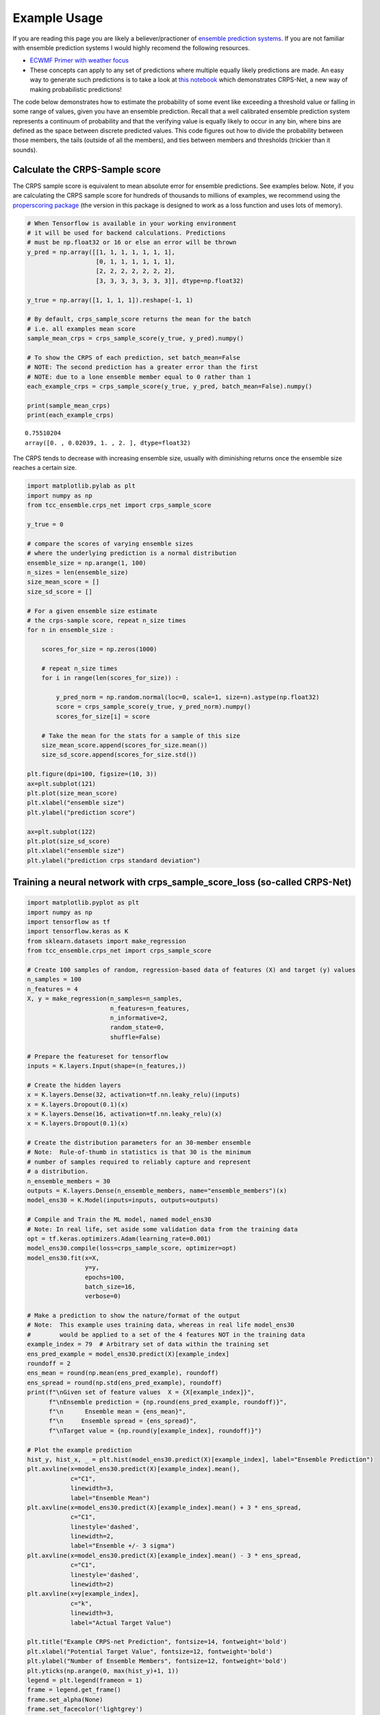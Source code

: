 Example Usage
-------------

If you are reading this page you are likely a believer/practioner of `ensemble prediction systems <https://en.wikipedia.org/wiki/Ensemble_forecasting>`_. If you are not familiar with ensemble prediction systems I would highly recomend the following resources.

- `ECWMF Primer with weather focus <http://www.atmos.albany.edu/daes/atmclasses/atm401/pdf/14557-ecmwf-ensemble-prediction-system.pdf>`_ 
- These concepts can apply to any set of predictions where multiple equally likely predictions are made. An easy way to generate such predictions is to take a look at `this notebook <https://gitlab.tcc.li/climate/science/data-insights-discovery/weather_science/projects/complete_forecast/-/blob/master/Python/ensemble_regression.ipynb>`_ which demonstrates CRPS-Net, a new way of making probabilistic predictions! 

The code below demonstrates how to estimate the probability of some event like exceeding a threshold value or falling in some range of values, given you have an ensemble prediction. Recall that a well calibrated ensemble prediction system represents a continuum of probability and that the verifying value is equally likely to occur in any bin, where bins are defined as the space between discrete predicted values. This code figures out how to divide the probability between those members, the tails (outside of all the members), and ties between members and thresholds (trickier than it sounds). 


Calculate the CRPS-Sample score
###############################

The CRPS sample score is equivalent to mean absolute error for ensemble predictions. See examples below. Note, if you are calculating the CRPS sample score for hundreds of thousands to millions of examples, we recommend using the `properscoring package <https://pypi.org/project/properscoring/>`_ (the version in this package is designed to work as a loss function and uses lots of memory). 

.. code-block:: python

  # When Tensorflow is available in your working environment
  # it will be used for backend calculations. Predictions
  # must be np.float32 or 16 or else an error will be thrown
  y_pred = np.array([[1, 1, 1, 1, 1, 1, 1],
                     [0, 1, 1, 1, 1, 1, 1],
                     [2, 2, 2, 2, 2, 2, 2],
                     [3, 3, 3, 3, 3, 3, 3]], dtype=np.float32)

  y_true = np.array([1, 1, 1, 1]).reshape(-1, 1)

  # By default, crps_sample_score returns the mean for the batch
  # i.e. all examples mean score
  sample_mean_crps = crps_sample_score(y_true, y_pred).numpy()

  # To show the CRPS of each prediction, set batch_mean=False
  # NOTE: The second prediction has a greater error than the first
  # NOTE: due to a lone ensemble member equal to 0 rather than 1
  each_example_crps = crps_sample_score(y_true, y_pred, batch_mean=False).numpy()

  print(sample_mean_crps)
  print(each_example_crps)

.. parsed-literal::
  0.75510204
  array([0. , 0.02039, 1. , 2. ], dtype=float32)


The CRPS tends to decrease with increasing ensemble size, usually with diminishing returns once the ensemble size reaches a certain size. 

.. code-block:: python

  import matplotlib.pylab as plt
  import numpy as np
  from tcc_ensemble.crps_net import crps_sample_score

  y_true = 0

  # compare the scores of varying ensemble sizes
  # where the underlying prediction is a normal distribution
  ensemble_size = np.arange(1, 100)
  n_sizes = len(ensemble_size)
  size_mean_score = []
  size_sd_score = []

  # For a given ensemble size estimate
  # the crps-sample score, repeat n_size times
  for n in ensemble_size : 

      scores_for_size = np.zeros(1000)
      
      # repeat n_size times 
      for i in range(len(scores_for_size)) : 
          
          y_pred_norm = np.random.normal(loc=0, scale=1, size=n).astype(np.float32)
          score = crps_sample_score(y_true, y_pred_norm).numpy()
          scores_for_size[i] = score
          
      # Take the mean for the stats for a sample of this size
      size_mean_score.append(scores_for_size.mean())
      size_sd_score.append(scores_for_size.std())

  plt.figure(dpi=100, figsize=(10, 3))
  ax=plt.subplot(121)
  plt.plot(size_mean_score)
  plt.xlabel("ensemble size")
  plt.ylabel("prediction score")

  ax=plt.subplot(122)
  plt.plot(size_sd_score)
  plt.xlabel("ensemble size")
  plt.ylabel("prediction crps standard deviation")

.. image:: resources/crps_vs_sample_size.png
    :width: 800
    :align: center

Training a neural network with crps_sample_score_loss (so-called CRPS-Net)
##########################################################################


.. code-block:: python

  import matplotlib.pyplot as plt
  import numpy as np
  import tensorflow as tf
  import tensorflow.keras as K
  from sklearn.datasets import make_regression
  from tcc_ensemble.crps_net import crps_sample_score

  # Create 100 samples of random, regression-based data of features (X) and target (y) values
  n_samples = 100
  n_features = 4
  X, y = make_regression(n_samples=n_samples,
                         n_features=n_features,
                         n_informative=2,
                         random_state=0,
                         shuffle=False)

  # Prepare the featureset for tensorflow
  inputs = K.layers.Input(shape=(n_features,))

  # Create the hidden layers
  x = K.layers.Dense(32, activation=tf.nn.leaky_relu)(inputs)
  x = K.layers.Dropout(0.1)(x)
  x = K.layers.Dense(16, activation=tf.nn.leaky_relu)(x)
  x = K.layers.Dropout(0.1)(x)

  # Create the distribution parameters for an 30-member ensemble
  # Note:  Rule-of-thumb in statistics is that 30 is the minimum
  # number of samples required to reliably capture and represent
  # a distribution.
  n_ensemble_members = 30
  outputs = K.layers.Dense(n_ensemble_members, name="ensemble_members")(x)
  model_ens30 = K.Model(inputs=inputs, outputs=outputs)

  # Compile and Train the ML model, named model_ens30
  # Note: In real life, set aside some validation data from the training data
  opt = tf.keras.optimizers.Adam(learning_rate=0.001)
  model_ens30.compile(loss=crps_sample_score, optimizer=opt)
  model_ens30.fit(x=X,
                  y=y,
                  epochs=100,
                  batch_size=16,
                  verbose=0)

  # Make a prediction to show the nature/format of the output
  # Note:  This example uses training data, whereas in real life model_ens30
  #        would be applied to a set of the 4 features NOT in the training data
  example_index = 79  # Arbitrary set of data within the training set
  ens_pred_example = model_ens30.predict(X)[example_index]
  roundoff = 2
  ens_mean = round(np.mean(ens_pred_example), roundoff)
  ens_spread = round(np.std(ens_pred_example), roundoff)
  print(f"\nGiven set of feature values  X = {X[example_index]}",
        f"\nEnsemble prediction = {np.round(ens_pred_example, roundoff)}",
        f"\n      Ensemble mean = {ens_mean}",
        f"\n     Ensemble spread = {ens_spread}",
        f"\nTarget value = {np.round(y[example_index], roundoff)}")

  # Plot the example prediction
  hist_y, hist_x, _ = plt.hist(model_ens30.predict(X)[example_index], label="Ensemble Prediction")
  plt.axvline(x=model_ens30.predict(X)[example_index].mean(),
              c="C1",
              linewidth=3,
              label="Ensemble Mean")
  plt.axvline(x=model_ens30.predict(X)[example_index].mean() + 3 * ens_spread,
              c="C1",
              linestyle='dashed',
              linewidth=2,
              label="Ensemble +/- 3 sigma")
  plt.axvline(x=model_ens30.predict(X)[example_index].mean() - 3 * ens_spread,
              c="C1",
              linestyle='dashed',
              linewidth=2)
  plt.axvline(x=y[example_index],
              c="k",
              linewidth=3,
              label="Actual Target Value")

  plt.title("Example CRPS-net Prediction", fontsize=14, fontweight='bold')
  plt.xlabel("Potential Target Value", fontsize=12, fontweight='bold')
  plt.ylabel("Number of Ensemble Members", fontsize=12, fontweight='bold')
  plt.yticks(np.arange(0, max(hist_y)+1, 1))
  legend = plt.legend(frameon = 1)
  frame = legend.get_frame()
  frame.set_alpha(None)
  frame.set_facecolor('lightgrey')

  plt.savefig('example_CRPS-net_prediction.png')

.. parsed-literal::

  Given set of feature values  X = [-0.04217145 -0.28688719 -0.0616264  -0.10730528] 

  Ensemble prediction = [-15.46 -11.96 -17.33 -14.83 -13.15 -14.76 -17.22 -18.4  -13.89 -15.8
 -17.83 -18.8  -19.39 -18.11 -21.02 -21.71  -4.98 -14.69 -13.11 -21.4
 -10.94 -12.6  -12.23 -15.6  -24.99 -14.31 -17.02 -14.38 -14.99 -12.32] 

  Ensemble mean = -15.77 

  Ensemble spread = 3.82

  Target value = -10.67

.. image:: resources/example_crps_net_prediction.png
    :width: 500
    :align: center

Getting the probability of events from members
##############################################

Along with properly representing the uncertainty of your prediction system, one of the main benefits of probabilistic predictions is that you can estimate the probability of events. With deterministic predictions probabilities are always 0 or 1. For example, if y_pred=1, according to the model, there is a probability of 0 that the true result will be greater than 1.1. This is clearly overconfident. If your prediction is probabilistic, and say, y_pred=[0.7, 0.8, 0.9, 1, 1.1, 1.11], you have a sample of an underlying distribution and can estimate the probability of events with greater resolution (not just 0 and 1). 

Below are examples of calculating the probability of events given ensemble predictions (like those from CRPS-Net). 


.. code-block:: python

  import numpy as np
  from tcc_ensemble.ensemble_tools import probability_from_members

  # Say you had predictions that looked like the following ensemble members
  y_pred = np.array([[-1.0, -1.0, 0.0, 0.0, 0.1, 0.2, 0.5, 0.5, 1.0, 1.0]])

  # And you had the following event threshold. You can use probability_from_members
  # to estimate the probability of greater, greater_equal, less_equal, less given
  # your prediction
  thresh = 0.

  g = probability_from_members(thresh, y_pred, operator_str="greater")
  print(f"probability y_true > {thresh}  | y_pred =", g)

  # If you want greater or equal 
  ge = probability_from_members(thresh, y_pred, operator_str="greater_equal")
  print(f"probability y_true >= {thresh} | y_pred =", ge)

  # If you want less
  l = probability_from_members(thresh, y_pred, operator_str="less")
  print(f"probability y_true < {thresh}  | y_pred =", l)

  # If you want less or equal
  le = probability_from_members(thresh, y_pred, operator_str="less_equal")
  print(f"probability y_true <= {thresh} | y_pred =", le)

.. parsed-literal::
  probability y_true > 0.0  | y_pred = [[0.63636364]]
  probability y_true >= 0.0 | y_pred = [[0.72727273]]
  probability y_true < 0.0  | y_pred = [[0.27272727]]
  probability y_true <= 0.0 | y_pred = [[0.36363636]]

When all prediction members are equal you essentially have a deterministic prediction. This can happen when CRPS-net is VERY confident in some prediction. Only probabilities of 0 or 1 are possible. 

.. code-block:: python
  
  y_pred = np.array([[7, 7, 7, 7, 7, 7, 7, 7, 7, 7]])

  thresh = 8.
  print(probability_from_members(thresh, y_pred, operator_str="less"))

  thresh = 8.
  print(probability_from_members(thresh, y_pred, operator_str="greater"))
  
  thresh = 7.
  print(probability_from_members(thresh, y_pred, operator_str="greater"))

  print(probability_from_members(thresh, y_pred, operator_str="less"))

.. parsed-literal::
  array([[1.]])
  array([[0.]])
  array([[0.]])
  array([[0.]])


Often if can be handy to estimate the probability of the verifying value occurring between two specific values (e.g. maybe this is the range it is ok to take some action). This can be done using prob_between_values().


.. code-block:: python

  from tcc_ensemble.ensemble_tools import prob_between_values

  y_pred = np.array([[0.0, 0.0, 0.0, 0.0, 0.1, 0.2, 0.5, 0.5, 0.5, 1.]])

  # # Brackets [] are inclusive 
  print(prob_between_values(members=y_pred, lower=0.1, upper=0.5, bracket="[]"))

  # Brackets () are exclusive
  print(prob_between_values(members=y_pred, lower=0.1, upper=0.5, bracket="()"))

  # And of course they can be mixed 
  print(prob_between_values(members=y_pred, lower=0.1, upper=0.5, bracket="[)"))

  # If the range is way outside the predictions, the probability is zero
  print(prob_between_values(members=y_pred, lower=10, upper=15, bracket="[]"))

  # But if the value is outside of the prediction range, but close, there is
  # a non-zero probability of the true value falling in the range. 
  # Probabilities outside of the predicted range are estimated using
  # an assumed gumbel distribution tail.
  print(prob_between_values(members=y_pred, lower=1.1, upper=15, bracket="[]"))

.. parsed-literal::

  [[0.36363636]]
  [[0.18181818]]
  [[0.18181818]]
  [[0.]]
  [[0.06110527]]


Getting the probability of an event for a positive definite
###########################################################


When estimating probabilities for a quantity known to be a positive-definite (e.g. precip or wind speed), set `positive_definite=False`. When this is the case, probabilities of an event less than zero are not allowed. When False, A gumbel distribion long tail is used to estimate the probaility of extreme events above or below members. 


.. code-block:: python

  y_pred = np.array([[0.0, 0.0, 0.1, 0.2, 0.5, 0.5, 0.5, 1., 2, 4, 8]])

  print(probability_from_members(thresh=0, members=y_pred, operator_str="less", positive_definite=False))
  print(probability_from_members(thresh=0, members=y_pred, operator_str="less", positive_definite=True))

.. parsed-literal::

  WARNING:root:Probability of positive definite less than zero is always 0.
  [[0.08333333]]
  [[0.]]


